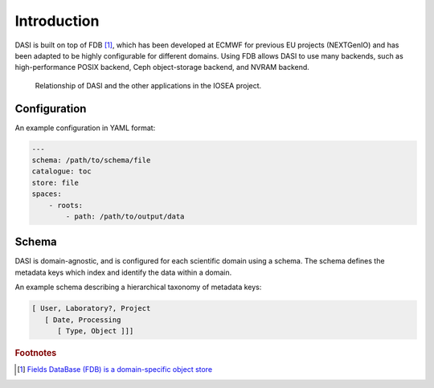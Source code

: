 Introduction
============

DASI is built on top of FDB [#]_, which has been developed at ECMWF for previous EU projects (NEXTGenIO) and has been adapted to be highly configurable for different domains.
Using FDB allows DASI to use many backends, such as high-performance POSIX backend, Ceph object-storage backend, and NVRAM backend.

.. figure:: /_static/dasi-with-wps.png

   Relationship of DASI and the other applications in the IOSEA project.


.. _dasi-config:

Configuration
-------------

An example configuration in YAML format:

.. code-block:: yaml

    ---
    schema: /path/to/schema/file
    catalogue: toc
    store: file
    spaces:
        - roots:
            - path: /path/to/output/data


Schema
------

.. _dasi-schema:

DASI is domain-agnostic, and is configured for each scientific domain using a schema.
The schema defines the metadata keys which index and identify the data within a domain.

An example schema describing a hierarchical taxonomy of metadata keys:

.. code-block:: yaml

   [ User, Laboratory?, Project
      [ Date, Processing
         [ Type, Object ]]]

.. rubric:: Footnotes

.. [#] `Fields DataBase (FDB) is a domain-specific object store <https://github.com/ecmwf/fdb>`_
